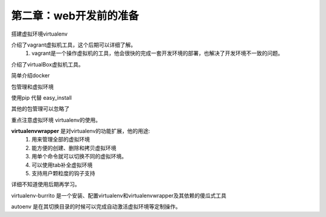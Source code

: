 第二章：web开发前的准备
=======================================================================


搭建虚拟环境virtualenv

介绍了vagrant虚拟机工具，这个后期可以详细了解。
    1. vagrant是一个操作虚拟机的工具，他会很快的完成一套开发环境的部署，也解决了开发环境不一致的问题。

介绍了virtualBox虚拟机工具。

简单介绍docker

包管理和虚拟环境

使用pip 代替 easy_install 

其他的包管理可以忽略了

重点注意虚拟环境 virtualenv的使用。

**virtualenvwrapper** 是对virtualenv的功能扩展，他的用途:
 1. 用来管理全部的虚拟环境
 2. 能方便的创建、删除和拷贝虚拟环境
 3. 用单个命令就可以切换不同的虚拟环境。
 4. 可以使用tab补全虚拟环境
 5. 支持用户颗粒度的钩子支持


详细不知道使用后期再学习。

virtualenv-burrito 是一个安装、配置virtualenv和virtualenvwrapper及其依赖的傻瓜式工具


autoenv 是在其切换目录的时候可以完成自动激活虚拟环境等定制操作。


